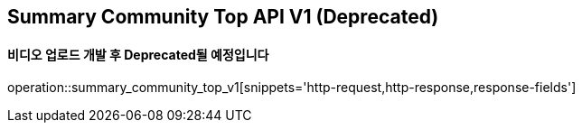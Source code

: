== Summary Community Top API V1 (Deprecated)
==== 비디오 업로드 개발 후 Deprecated될 예정입니다

operation::summary_community_top_v1[snippets='http-request,http-response,response-fields']

